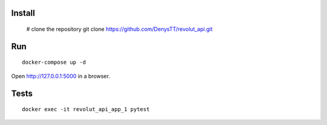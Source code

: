 
Install
-------

    # clone the repository
    git clone https://github.com/DenysTT/revolut_api.git


Run
---

::

    docker-compose up -d

Open http://127.0.0.1:5000 in a browser.


Tests
----

::

    docker exec -it revolut_api_app_1 pytest
